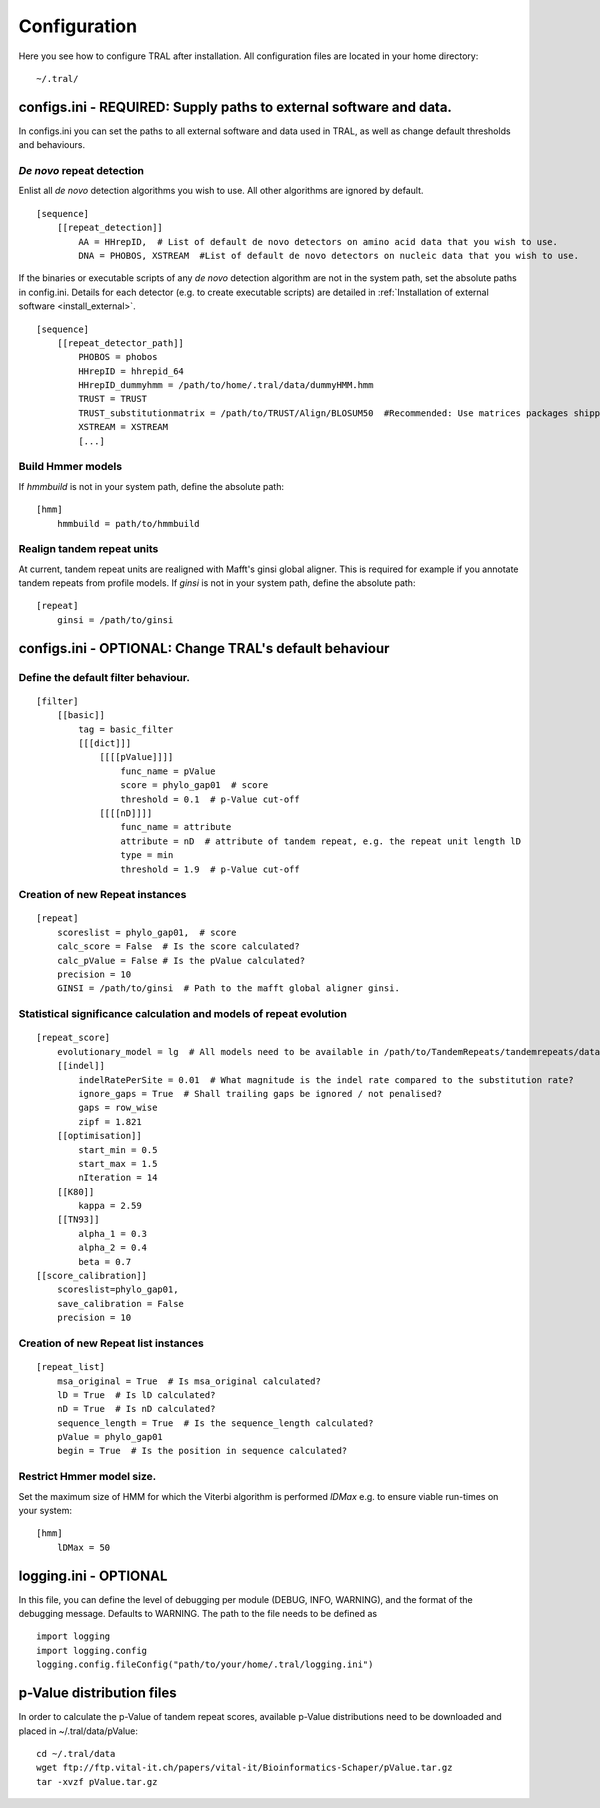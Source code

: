 .. _configure:

Configuration
=============

Here you see how to configure TRAL after installation. All configuration files are located
in your home directory:
::

    ~/.tral/


configs.ini - REQUIRED: Supply paths to external software and data.
-------------------------------------------------------------------

In configs.ini you can set the paths to all external software and data used in TRAL, as well
as change default thresholds and behaviours.


*De novo* repeat detection
**************************
Enlist all *de novo* detection algorithms you wish to use. All other algorithms are ignored
by default.
::

    [sequence]
        [[repeat_detection]]
            AA = HHrepID,  # List of default de novo detectors on amino acid data that you wish to use.
            DNA = PHOBOS, XSTREAM  #List of default de novo detectors on nucleic data that you wish to use.


If the binaries or executable scripts of any *de novo* detection algorithm are not in the
system path, set the absolute paths in config.ini. Details for each detector (e.g. to create
executable scripts) are detailed in :ref:`Installation of external software <install_external>`.
::

    [sequence]
        [[repeat_detector_path]]
            PHOBOS = phobos
            HHrepID = hhrepid_64
            HHrepID_dummyhmm = /path/to/home/.tral/data/dummyHMM.hmm
            TRUST = TRUST
            TRUST_substitutionmatrix = /path/to/TRUST/Align/BLOSUM50  #Recommended: Use matrices packages shipped with TRUST
            XSTREAM = XSTREAM
            [...]


Build Hmmer models
******************

If *hmmbuild* is not in your system path, define the absolute path::

    [hmm]
        hmmbuild = path/to/hmmbuild


Realign tandem repeat units
***************************
At current, tandem repeat units are realigned with Mafft's ginsi global aligner. This is
required for example if you annotate tandem repeats from profile models. If *ginsi* is
not in your system path, define the absolute path::

    [repeat]
        ginsi = /path/to/ginsi



configs.ini - OPTIONAL: Change TRAL's default behaviour
-----------------------------------------------------------

Define the default filter behaviour.
*****************************************

::

    [filter]
        [[basic]]
            tag = basic_filter
            [[[dict]]]
                [[[[pValue]]]]
                    func_name = pValue
                    score = phylo_gap01  # score
                    threshold = 0.1  # p-Value cut-off
                [[[[nD]]]]
                    func_name = attribute
                    attribute = nD  # attribute of tandem repeat, e.g. the repeat unit length lD
                    type = min
                    threshold = 1.9  # p-Value cut-off



Creation of new Repeat instances
*********************************

::

    [repeat]
        scoreslist = phylo_gap01,  # score
        calc_score = False  # Is the score calculated?
        calc_pValue = False # Is the pValue calculated?
        precision = 10
        GINSI = /path/to/ginsi  # Path to the mafft global aligner ginsi.


Statistical significance calculation and models of repeat evolution
*******************************************************************

::

    [repeat_score]
        evolutionary_model = lg  # All models need to be available in /path/to/TandemRepeats/tandemrepeats/data/paml/
        [[indel]]
            indelRatePerSite = 0.01  # What magnitude is the indel rate compared to the substitution rate?
            ignore_gaps = True  # Shall trailing gaps be ignored / not penalised?
            gaps = row_wise
            zipf = 1.821
        [[optimisation]]
            start_min = 0.5
            start_max = 1.5
            nIteration = 14
        [[K80]]
            kappa = 2.59
        [[TN93]]
            alpha_1 = 0.3
            alpha_2 = 0.4
            beta = 0.7
    [[score_calibration]]
        scoreslist=phylo_gap01,
        save_calibration = False
        precision = 10


Creation of new Repeat list instances
************************************************************

::

    [repeat_list]
        msa_original = True  # Is msa_original calculated?
        lD = True  # Is lD calculated?
        nD = True  # Is nD calculated?
        sequence_length = True  # Is the sequence_length calculated?
        pValue = phylo_gap01
        begin = True  # Is the position in sequence calculated?


Restrict Hmmer model size.
****************************

Set the maximum size of HMM for which the Viterbi algorithm is performed *lDMax* e.g.
to ensure viable run-times on your system::

    [hmm]
        lDMax = 50

logging.ini - OPTIONAL
-----------------------

In this file, you can define the level of debugging per module (DEBUG, INFO, WARNING), and
the format of the debugging message. Defaults to WARNING. The path to the file needs to be
defined as

::

    import logging
    import logging.config
    logging.config.fileConfig("path/to/your/home/.tral/logging.ini")


.. _pValuefiles:

p-Value distribution files
--------------------------

In order to calculate the p-Value of tandem repeat scores, available p-Value distributions
need to be downloaded and placed in ~/.tral/data/pValue:
::

    cd ~/.tral/data
    wget ftp://ftp.vital-it.ch/papers/vital-it/Bioinformatics-Schaper/pValue.tar.gz
    tar -xvzf pValue.tar.gz





